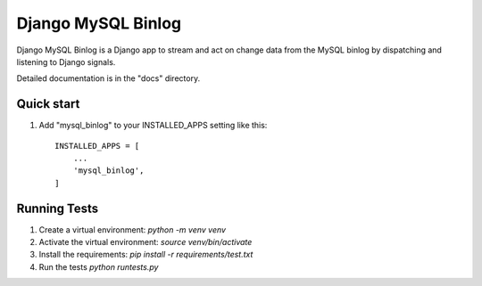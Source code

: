 =====
Django MySQL Binlog
=====

Django MySQL Binlog is a Django app to stream and act on change data from the MySQL binlog by dispatching and listening to Django signals.

Detailed documentation is in the "docs" directory.

Quick start
-----------

1. Add "mysql_binlog" to your INSTALLED_APPS setting like this::

    INSTALLED_APPS = [
        ...
        'mysql_binlog',
    ]

Running Tests
-----------
1. Create a virtual environment: `python -m venv venv`
2. Activate the virtual environment: `source venv/bin/activate`
3. Install the requirements: `pip install -r requirements/test.txt`
4. Run the tests `python runtests.py`
